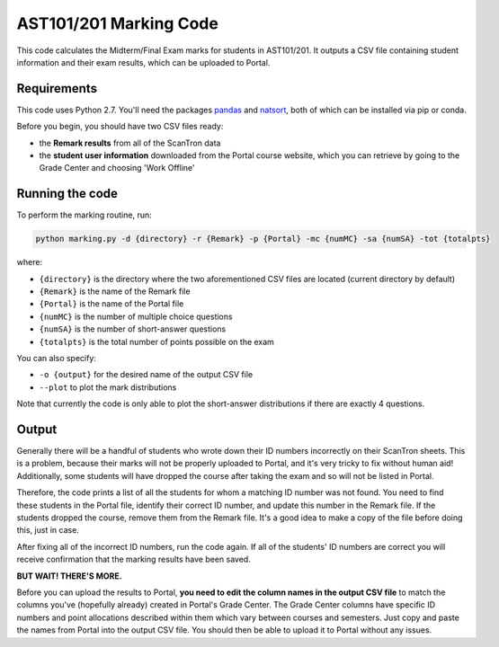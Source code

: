 AST101/201 Marking Code
========

This code calculates the Midterm/Final Exam marks for students in AST101/201. 
It outputs a CSV file containing student information and their exam results, which can be uploaded to Portal.


Requirements
++++++++++++++

This code uses Python 2.7. You'll need the packages `pandas <https://pandas.pydata.org/pandas-docs/stable/install.html>`_ and `natsort <http://natsort.readthedocs.io/en/master/intro.html#installation>`_, both of which can be installed via pip or conda.

Before you begin, you should have two CSV files ready: 

* the **Remark results** from all of the ScanTron data
* the **student user information** downloaded from the Portal course website, which you can retrieve by going to the Grade Center and choosing 'Work Offline'


Running the code
++++++++++++++

To perform the marking routine, run:

.. code-block:: bash

    python marking.py -d {directory} -r {Remark} -p {Portal} -mc {numMC} -sa {numSA} -tot {totalpts}

where: 

* ``{directory}`` is the directory where the two aforementioned CSV files are located (current directory by default)
* ``{Remark}`` is the name of the Remark file
* ``{Portal}`` is the name of the Portal file
* ``{numMC}`` is the number of multiple choice questions
* ``{numSA}`` is the number of short-answer questions
* ``{totalpts}`` is the total number of points possible on the exam

You can also specify:

* ``-o {output}`` for the desired name of the output CSV file
* ``--plot`` to plot the mark distributions

Note that currently the code is only able to plot the short-answer distributions if there are exactly 4 questions.


Output
++++++++++++++

Generally there will be a handful of students who wrote down their ID numbers incorrectly on their ScanTron sheets. This is a problem, because their marks will not be properly uploaded to Portal, and it's very tricky to fix without human aid! Additionally, some students will have dropped the course after taking the exam and so will not be listed in Portal.

Therefore, the code prints a list of all the students for whom a matching ID number was not found. You need to find these students in the Portal file, identify their correct ID number, and update this number in the Remark file. If the students dropped the course, remove them from the Remark file. It's a good idea to make a copy of the file before doing this, just in case.

After fixing all of the incorrect ID numbers, run the code again. If all of the students' ID numbers are correct you will receive confirmation that the marking results have been saved.

**BUT WAIT! THERE'S MORE.**

Before you can upload the results to Portal, **you need to edit the column names in the output CSV file** to match the columns you've (hopefully already) created in Portal's Grade Center. The Grade Center columns have specific ID numbers and point allocations described within them which vary between courses and semesters. Just copy and paste the names from Portal into the output CSV file. You should then be able to upload it to Portal without any issues. 



